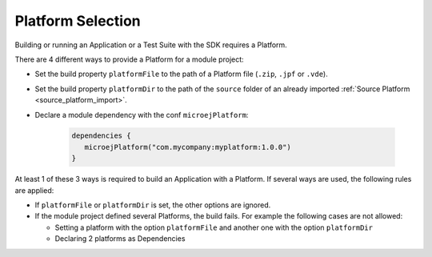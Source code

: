 .. _sdk_6_platform_selection:

Platform Selection
===================

Building or running an Application or a Test Suite with the SDK requires a Platform.

There are 4 different ways to provide a Platform for a module project:

- Set the build property ``platformFile`` to the path of a Platform file (``.zip``, ``.jpf`` or ``.vde``).
- Set the build property ``platformDir`` to the path of the ``source`` folder of an already imported :ref:`Source Platform <source_platform_import>`.
- Declare a module dependency with the conf ``microejPlatform``:

   .. code:: java

      dependencies {
         microejPlatform("com.mycompany:myplatform:1.0.0")
      }

At least 1 of these 3 ways is required to build an Application with a Platform.
If several ways are used, the following rules are applied:

- If ``platformFile`` or ``platformDir`` is set, the other options are ignored.
- If the module project defined several Platforms, the build fails. For example the following cases are not allowed:

  - Setting a platform with the option ``platformFile`` and another one with the option ``platformDir``
  - Declaring 2 platforms as Dependencies

..
   | Copyright 2008-2022, MicroEJ Corp. Content in this space is free 
   for read and redistribute. Except if otherwise stated, modification 
   is subject to MicroEJ Corp prior approval.
   | MicroEJ is a trademark of MicroEJ Corp. All other trademarks and 
   copyrights are the property of their respective owners.